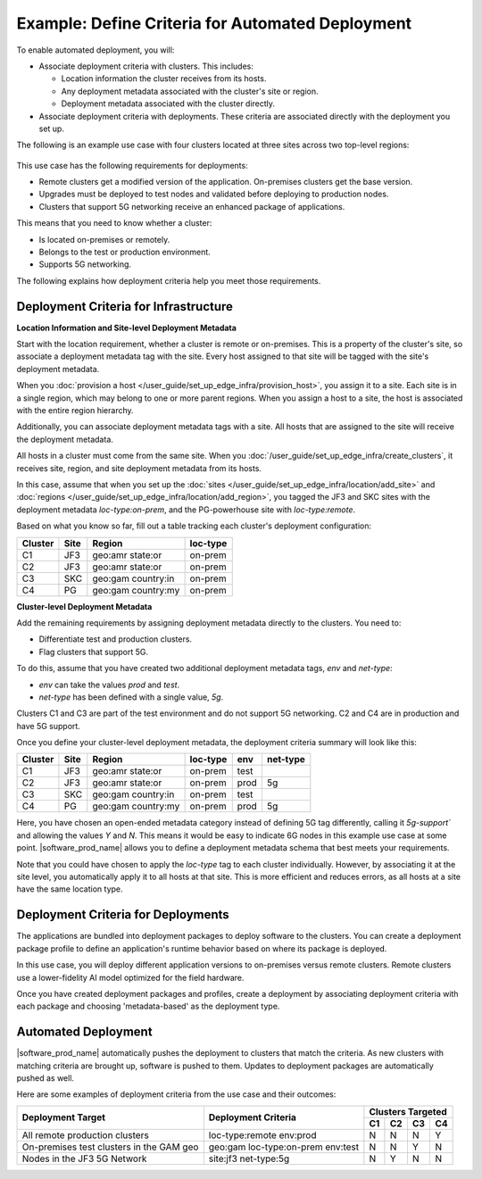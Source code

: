 
Example: Define Criteria for Automated Deployment
===========================================================

To enable automated deployment, you will:

* Associate deployment criteria with clusters. This includes:

  * Location information the cluster receives from its hosts.
  * Any deployment metadata associated with the cluster's site or region.
  * Deployment metadata associated with the cluster directly.

* Associate deployment criteria with deployments. These criteria are associated directly with the deployment
  you set up.

The following is an example use case
with four clusters located at three sites across two top-level regions:

.. figure:: images/define_criteria.png
   :alt: Diagram of use case

This use case has the following requirements for deployments:

* Remote clusters get a modified version of the application.
  On-premises clusters get the base version.
* Upgrades must be deployed to test nodes and validated before deploying to production nodes.
* Clusters that support 5G networking receive an enhanced package of applications.

This means that you need to know whether a cluster:

* Is located on-premises or remotely.
* Belongs to the test or production environment.
* Supports 5G networking.

The following explains how deployment criteria help you meet those requirements.

Deployment Criteria for Infrastructure
*********************************************

**Location Information and Site-level Deployment Metadata**

Start with the location requirement, whether a cluster is remote or on-premises. This is a property of the
cluster's site, so associate a deployment metadata tag with the site.
Every host assigned to that site will be tagged with the site's deployment metadata.

When you :doc:`provision a host </user_guide/set_up_edge_infra/provision_host>`,
you assign it to a site. Each site is in a single region, which may belong to one
or more parent regions. When you assign a host to a site, the host is
associated with the entire region hierarchy.

Additionally, you can associate deployment metadata tags with a site. All hosts that are assigned to
the site will receive the deployment metadata.

All hosts in a cluster must come from the same site. When you
:doc:`/user_guide/set_up_edge_infra/create_clusters`,
it receives site, region, and site deployment metadata from its hosts.

In this case, assume that when you set up the
:doc:`sites </user_guide/set_up_edge_infra/location/add_site>` and
:doc:`regions </user_guide/set_up_edge_infra/location/add_region>`,
you tagged the JF3 and SKC sites with the deployment metadata `loc-type:on-prem`, and the
PG-powerhouse site with `loc-type:remote`.

Based on what you know so far, fill out a table tracking each cluster's deployment configuration:

+-------------+-------------+-------------+-------------+
| Cluster     | Site        | Region      | loc-type    |
+=============+=============+=============+=============+
| C1          | JF3         | geo:amr     | on-prem     |
|             |             | state:or    |             |
+-------------+-------------+-------------+-------------+
| C2          | JF3         | geo:amr     | on-prem     |
|             |             | state:or    |             |
+-------------+-------------+-------------+-------------+
| C3          | SKC         | geo:gam     | on-prem     |
|             |             | country:in  |             |
+-------------+-------------+-------------+-------------+
| C4          | PG          | geo:gam     | on-prem     |
|             |             | country:my  |             |
+-------------+-------------+-------------+-------------+

**Cluster-level Deployment Metadata**

Add the remaining requirements by assigning deployment metadata directly to the clusters. You need to:

* Differentiate test and production clusters.
* Flag clusters that support 5G.

To do this, assume that you have created two additional deployment metadata tags, `env` and `net-type`:

* `env` can take the values `prod` and `test`.
* `net-type` has been defined with a single value, `5g`.

Clusters C1 and C3 are part of the test environment and do not support 5G networking. C2 and C4 are in
production and have 5G support.

Once you define your cluster-level deployment metadata, the deployment criteria summary will look like
this:

+-----------+----------+-------------+-------------+-----------+------------+
| Cluster   | Site     | Region      | loc-type    | env       | net-type   |
+===========+==========+=============+=============+===========+============+
| C1        | JF3      | geo:amr     | on-prem     | test      |            |
|           |          | state:or    |             |           |            |
+-----------+----------+-------------+-------------+-----------+------------+
| C2        | JF3      | geo:amr     | on-prem     | prod      | 5g         |
|           |          | state:or    |             |           |            |
+-----------+----------+-------------+-------------+-----------+------------+
| C3        | SKC      | geo:gam     | on-prem     | test      |            |
|           |          | country:in  |             |           |            |
+-----------+----------+-------------+-------------+-----------+------------+
| C4        | PG       | geo:gam     | on-prem     | prod      | 5g         |
|           |          | country:my  |             |           |            |
+-----------+----------+-------------+-------------+-----------+------------+

Here, you have chosen an open-ended metadata category instead of defining 5G tag differently, calling it
`5g-support`` and allowing the values `Y` and `N`. This means it would be easy to indicate 6G nodes in
this example use case at some point. |software_prod_name| allows you to define a deployment metadata
schema that best meets your requirements.

Note that you could have chosen to apply the `loc-type` tag to each cluster individually. However, by
associating it at the site level, you automatically apply it to all hosts at that site. This is more
efficient and reduces errors, as all hosts at a site have the same location type.

Deployment Criteria for Deployments
***************************************

The applications are bundled into deployment packages to deploy software to the clusters. You can create
a deployment package profile to define an application's runtime behavior based on where its package is
deployed.

In this use case, you will deploy different application versions to on-premises versus remote clusters.
Remote clusters use a lower-fidelity AI model optimized for the field hardware.

Once you have created deployment packages and profiles, create a deployment by associating deployment
criteria with each package and choosing 'metadata-based' as the deployment type.

Automated Deployment
**************************

|software_prod_name| automatically pushes the deployment to clusters that match the criteria. As new
clusters with matching criteria are brought up, software is pushed to them.
Updates to deployment packages are automatically pushed as well.

Here are some examples of deployment criteria from the use case and their outcomes:

+-----------------------------------+------------------------+-----------------------+
| Deployment Target                 | Deployment Criteria    | Clusters Targeted     |
|                                   |                        +-----+-----+-----+-----+
|                                   |                        | C1  | C2  | C3  | C4  |
+===================================+========================+=====+=====+=====+=====+
| All remote production clusters    | loc-type:remote        | N   | N   | N   | Y   |
|                                   | env:prod               |     |     |     |     |
+-----------------------------------+------------------------+-----+-----+-----+-----+
| On-premises test clusters         | geo:gam                | N   | N   | Y   | N   |
| in the GAM geo                    | loc-type:on-prem       |     |     |     |     |
|                                   | env:test               |     |     |     |     |
+-----------------------------------+------------------------+-----+-----+-----+-----+
| Nodes in the JF3 5G Network       | site:jf3               | N   | Y   | N   | N   |
|                                   | net-type:5g            |     |     |     |     |
+-----------------------------------+------------------------+-----+-----+-----+-----+
